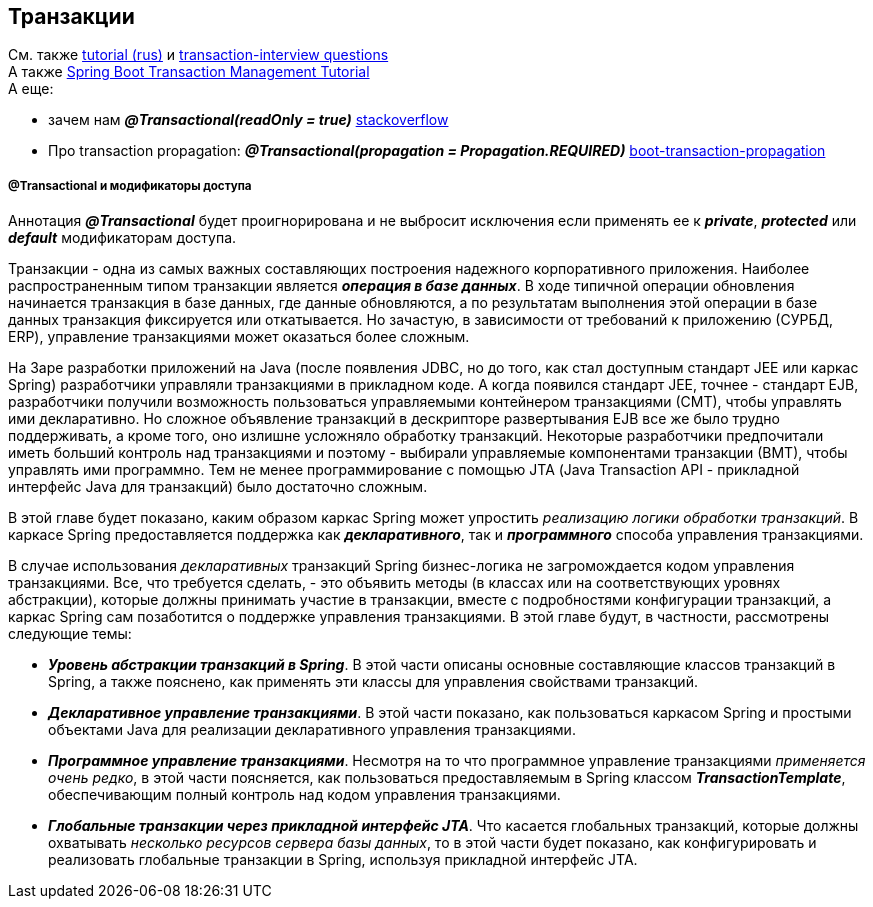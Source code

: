 == Транзакции

См. также link:https://medium.com/@kirill.sereda/%D1%82%D1%80%D0%B0%D0%BD%D0%B7%D0%B0%D0%BA%D1%86%D0%B8%D0%B8-%D0%B2-spring-framework-a7ec509df6d2[tutorial (rus)] и link:https://www.javainuse.com/spring/transaction-interview[transaction-interview questions] +
А также link:https://www.javainuse.com/spring/springtrans[Spring Boot Transaction Management Tutorial] +
А еще:

- зачем нам *_@Transactional(readOnly = true)_* link:https://stackoverflow.com/questions/44984781/what-are-advantages-of-using-transactionalreadonly-true[stackoverflow]
- Про transaction propagation: *_@Transactional(propagation = Propagation.REQUIRED)_* link:https://www.javainuse.com/spring/boot-transaction-propagation[boot-transaction-propagation]

===== @Transactional и модификаторы доступа
Аннотация *_@Transactional_* будет проигнорирована и не выбросит исключения если применять ее к *_private_*, *_protected_* или *_default_* модификаторам доступа.

Транзакции - одна из самых важных составляющих построения надежного корпоративного приложения. Наиболее распространенным типом транзакции является *_операция в базе данных_*. В ходе типичной операции обновления начинается транзакция в базе данных, где данные обновляются, а по результатам выполнения этой операции в базе данных транзакция фиксируется или откатывается. Но зачастую, в зависимости от требований к приложению (СУРБД, ERP), управление транзакциями может оказаться более сложным.

На 3аре разработки приложений на Java (после появления JDBC, но до того, как стал доступным стандарт JEE или каркас Spring) разработчики управляли транзакциями в прикладном коде. А когда появился стандарт JEE, точнее - стандарт EJB, разработчики получили возможность пользоваться управляемыми контейнером транзакциями (СМТ), чтобы управлять ими декларативно. Но сложное объявление транзакций в дескрипторе развертывания EJB все же было трудно поддерживать, а кроме того, оно излишне усложняло обработку транзакций. Некоторые разработчики предпочитали иметь больший контроль над транзакциями и поэтому - выбирали управляемые компонентами транзакции (ВМТ), чтобы управлять ими программно. Тем не менее программирование с помощью JТА (Java Transaction API - прикладной интерфейс Java для транзакций) было достаточно сложным.

В этой главе будет показано, каким образом каркас Spring может упростить _реализацию логики обработки транзакций_. В каркасе Spring предоставляется поддержка как *_декларативного_*, так и *_программного_* способа управления транзакциями.

В случае использования _декларативных_ транзакций Spring бизнес-логика не загромождается кодом управления транзакциями. Все, что требуется сделать, - это объявить методы (в классах или на соответствующих уровнях абстракции), которые должны принимать участие в транзакции, вместе с подробностями конфигурации транзакций, а каркас Spring сам позаботится о поддержке управления транзакциями. В этой главе будут, в частности, рассмотрены следующие темы:

- *_Уровень абстракции транзакций в Spring_*. В этой части описаны основные составляющие классов транзакций в Spring, а также пояснено, как применять эти классы для управления свойствами транзакций.
- *_Декларативное управление транзакциями_*. В этой части показано, как пользоваться каркасом Spring и простыми объектами Java для реализации декларативного управления транзакциями.
- *_Программное управление транзакциями_*. Несмотря на то что программное управление транзакциями _применяется очень редко_, в этой части поясняется, как пользоваться предоставляемым в Spring классом *_TransactionTemplate_*, обеспечивающим полный контроль над кодом управления транзакциями.
- *_Глобальные транзакции через прикладной интерфейс JTA_*. Что касается глобальных транзакций, которые должны охватывать _несколько ресурсов сервера базы данных_, то в этой части будет показано, как конфигурировать и реализовать глобальные транзакции в Spring, используя прикладной интерфейс JTA.

